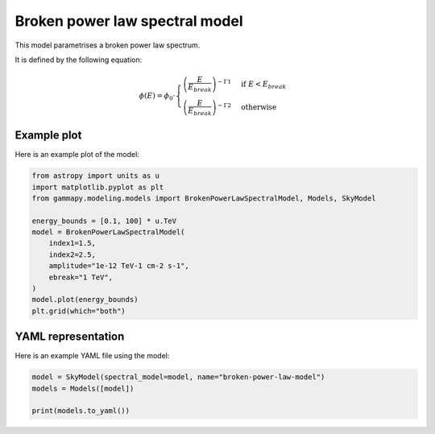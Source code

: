 
.. DO NOT EDIT.
.. THIS FILE WAS AUTOMATICALLY GENERATED BY SPHINX-GALLERY.
.. TO MAKE CHANGES, EDIT THE SOURCE PYTHON FILE:
.. "user-guide/model-gallery/spectral/plot_broken_powerlaw.py"
.. LINE NUMBERS ARE GIVEN BELOW.

.. only:: html

    .. note::
        :class: sphx-glr-download-link-note

        :ref:`Go to the end <sphx_glr_download_user-guide_model-gallery_spectral_plot_broken_powerlaw.py>`
        to download the full example code. or to run this example in your browser via Binder

.. rst-class:: sphx-glr-example-title

.. _sphx_glr_user-guide_model-gallery_spectral_plot_broken_powerlaw.py:


.. _broken-powerlaw-spectral-model:

Broken power law spectral model
===============================

This model parametrises a broken power law spectrum.

It is defined by the following equation:

.. math::
    \phi(E) = \phi_0 \cdot \begin{cases}
                          \left( \frac{E}{E_{break}} \right)^{-\Gamma1} & \text{if } E < E_{break} \\
                          \left( \frac{E}{E_{break}} \right)^{-\Gamma2} & \text{otherwise}
                         \end{cases}
    

.. GENERATED FROM PYTHON SOURCE LINES 19-22

Example plot
------------
Here is an example plot of the model:

.. GENERATED FROM PYTHON SOURCE LINES 22-37

.. code-block:: Python


    from astropy import units as u
    import matplotlib.pyplot as plt
    from gammapy.modeling.models import BrokenPowerLawSpectralModel, Models, SkyModel

    energy_bounds = [0.1, 100] * u.TeV
    model = BrokenPowerLawSpectralModel(
        index1=1.5,
        index2=2.5,
        amplitude="1e-12 TeV-1 cm-2 s-1",
        ebreak="1 TeV",
    )
    model.plot(energy_bounds)
    plt.grid(which="both")




.. image-sg:: /user-guide/model-gallery/spectral/images/sphx_glr_plot_broken_powerlaw_001.png
   :alt: plot broken powerlaw
   :srcset: /user-guide/model-gallery/spectral/images/sphx_glr_plot_broken_powerlaw_001.png
   :class: sphx-glr-single-img





.. GENERATED FROM PYTHON SOURCE LINES 38-41

YAML representation
-------------------
Here is an example YAML file using the model:

.. GENERATED FROM PYTHON SOURCE LINES 41-46

.. code-block:: Python


    model = SkyModel(spectral_model=model, name="broken-power-law-model")
    models = Models([model])

    print(models.to_yaml())




.. rst-class:: sphx-glr-script-out

 .. code-block:: none

    components:
    -   name: broken-power-law-model
        type: SkyModel
        spectral:
            type: BrokenPowerLawSpectralModel
            parameters:
            -   name: index1
                value: 1.5
            -   name: index2
                value: 2.5
            -   name: amplitude
                value: 1.0e-12
                unit: cm-2 s-1 TeV-1
            -   name: ebreak
                value: 1.0
                unit: TeV
    metadata:
        creator: Gammapy 1.3.dev1108+g3132bb30e.d20241007
        date: '2024-10-07T16:09:32.620461'
        origin: null






.. _sphx_glr_download_user-guide_model-gallery_spectral_plot_broken_powerlaw.py:

.. only:: html

  .. container:: sphx-glr-footer sphx-glr-footer-example

    .. container:: binder-badge

      .. image:: images/binder_badge_logo.svg
        :target: https://mybinder.org/v2/gh/gammapy/gammapy-webpage/main?urlpath=lab/tree/notebooks/dev/user-guide/model-gallery/spectral/plot_broken_powerlaw.ipynb
        :alt: Launch binder
        :width: 150 px

    .. container:: sphx-glr-download sphx-glr-download-jupyter

      :download:`Download Jupyter notebook: plot_broken_powerlaw.ipynb <plot_broken_powerlaw.ipynb>`

    .. container:: sphx-glr-download sphx-glr-download-python

      :download:`Download Python source code: plot_broken_powerlaw.py <plot_broken_powerlaw.py>`

    .. container:: sphx-glr-download sphx-glr-download-zip

      :download:`Download zipped: plot_broken_powerlaw.zip <plot_broken_powerlaw.zip>`


.. only:: html

 .. rst-class:: sphx-glr-signature

    `Gallery generated by Sphinx-Gallery <https://sphinx-gallery.github.io>`_
